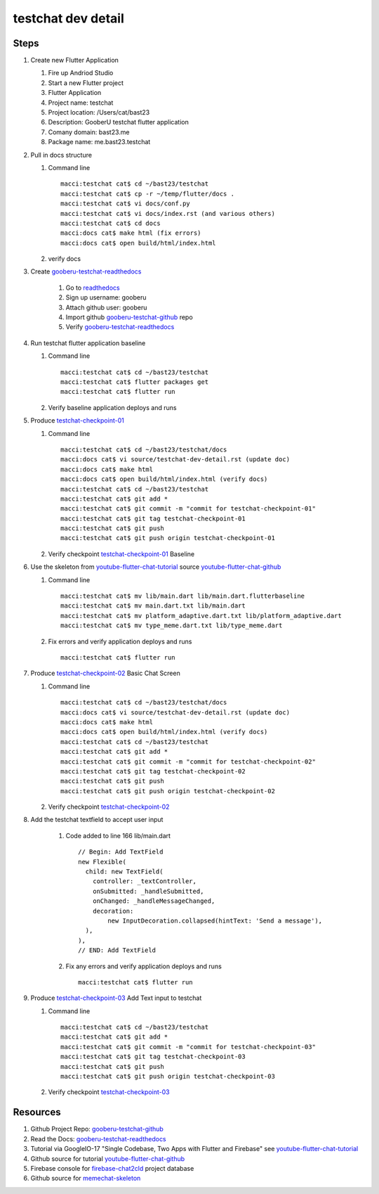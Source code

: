 testchat dev detail
===================

Steps
-----

#. Create new Flutter Application

   #. Fire up Andriod Studio
   #. Start a new Flutter project
   #. Flutter Application
   #. Project name: testchat
   #. Project location: /Users/cat/bast23
   #. Description: GooberU testchat flutter application
   #. Comany domain: bast23.me
   #. Package name: me.bast23.testchat

#. Pull in docs structure

   #. Command line ::

        macci:testchat cat$ cd ~/bast23/testchat
        macci:testchat cat$ cp -r ~/temp/flutter/docs .
        macci:testchat cat$ vi docs/conf.py
        macci:testchat cat$ vi docs/index.rst (and various others)
        macci:testchat cat$ cd docs
        macci:docs cat$ make html (fix errors)
        macci:docs cat$ open build/html/index.html

   #. verify docs

#. Create gooberu-testchat-readthedocs_

    #. Go to readthedocs_
    #. Sign up username: gooberu
    #. Attach github user: gooberu
    #. Import github gooberu-testchat-github_ repo
    #. Verify gooberu-testchat-readthedocs_

#. Run testchat flutter application baseline


   #. Command line ::

        macci:testchat cat$ cd ~/bast23/testchat
        macci:testchat cat$ flutter packages get
        macci:testchat cat$ flutter run

   #. Verify baseline application deploys and runs

#. Produce testchat-checkpoint-01_

   #. Command line ::

        macci:testchat cat$ cd ~/bast23/testchat/docs
        macci:docs cat$ vi source/testchat-dev-detail.rst (update doc)
        macci:docs cat$ make html 
        macci:docs cat$ open build/html/index.html (verify docs)
        macci:testchat cat$ cd ~/bast23/testchat
        macci:testchat cat$ git add *
        macci:testchat cat$ git commit -m "commit for testchat-checkpoint-01"
        macci:testchat cat$ git tag testchat-checkpoint-01
        macci:testchat cat$ git push
        macci:testchat cat$ git push origin testchat-checkpoint-01
    
   #. Verify checkpoint testchat-checkpoint-01_ Baseline

#. Use the skeleton from youtube-flutter-chat-tutorial_ source youtube-flutter-chat-github_

   #. Command line ::

        macci:testchat cat$ mv lib/main.dart lib/main.dart.flutterbaseline
        macci:testchat cat$ mv main.dart.txt lib/main.dart
        macci:testchat cat$ mv platform_adaptive.dart.txt lib/platform_adaptive.dart
        macci:testchat cat$ mv type_meme.dart.txt lib/type_meme.dart

   #. Fix errors and verify application deploys and runs ::

        macci:testchat cat$ flutter run

#. Produce testchat-checkpoint-02_ Basic Chat Screen

   #. Command line ::

        macci:testchat cat$ cd ~/bast23/testchat/docs
        macci:docs cat$ vi source/testchat-dev-detail.rst (update doc)
        macci:docs cat$ make html 
        macci:docs cat$ open build/html/index.html (verify docs)
        macci:testchat cat$ cd ~/bast23/testchat
        macci:testchat cat$ git add *
        macci:testchat cat$ git commit -m "commit for testchat-checkpoint-02"
        macci:testchat cat$ git tag testchat-checkpoint-02
        macci:testchat cat$ git push
        macci:testchat cat$ git push origin testchat-checkpoint-02
    
   #. Verify checkpoint testchat-checkpoint-02_

#. Add the testchat textfield to accept user input

    #. Code added to line 166 lib/main.dart ::

              // Begin: Add TextField
              new Flexible(
                child: new TextField(
                  controller: _textController,
                  onSubmitted: _handleSubmitted,
                  onChanged: _handleMessageChanged,
                  decoration:
                      new InputDecoration.collapsed(hintText: 'Send a message'),
                ),
              ),
              // END: Add TextField

    #. Fix any errors and verify application deploys and runs ::

        macci:testchat cat$ flutter run

#. Produce testchat-checkpoint-03_ Add Text input to testchat

   #. Command line ::

        macci:testchat cat$ cd ~/bast23/testchat
        macci:testchat cat$ git add *
        macci:testchat cat$ git commit -m "commit for testchat-checkpoint-03"
        macci:testchat cat$ git tag testchat-checkpoint-03
        macci:testchat cat$ git push
        macci:testchat cat$ git push origin testchat-checkpoint-03
    
   #. Verify checkpoint testchat-checkpoint-03_




Resources
---------

#. Github Project Repo: gooberu-testchat-github_
#. Read the Docs: gooberu-testchat-readthedocs_
#. Tutorial via GoogleIO-17 "Single Codebase, Two Apps with Flutter and Firebase" see youtube-flutter-chat-tutorial_
#. Github source for tutorial youtube-flutter-chat-github_ 
#. Firebase console for firebase-chat2cld_ project database
#. Github source for memechat-skeleton_


.. _readthedocs: https://readthedocs.org/
.. _gooberu-testchat-readthedocs: https://gooberu-testchat.readthedocs-hosted.com/en/latest/index.html
.. _gooberu-testchat-github: https://github.com/gooberu/testchat
.. _testchat-checkpoint-01: https://github.com/gooberu/testchat/tree/testchat-checkpoint-01
.. _testchat-checkpoint-02: https://github.com/gooberu/testchat/tree/testchat-checkpoint-02
.. _testchat-checkpoint-03: https://github.com/gooberu/testchat/tree/testchat-checkpoint-03

.. _youtube-flutter-chat-tutorial: https://youtu.be/w2TcYP8qiRI?list=PLlpxjI4sVd-zZ1jpJHJMSHGiWInsvwwf_
.. _youtube-flutter-chat-github: https://github.com/efortuna/memechat
.. _firebase-chat2cld: https://console.firebase.google.com/project/chat2cld/overview
.. _memechat-skeleton: https://github.com/efortuna/memechat/blob/skeleton/lib/main.dart